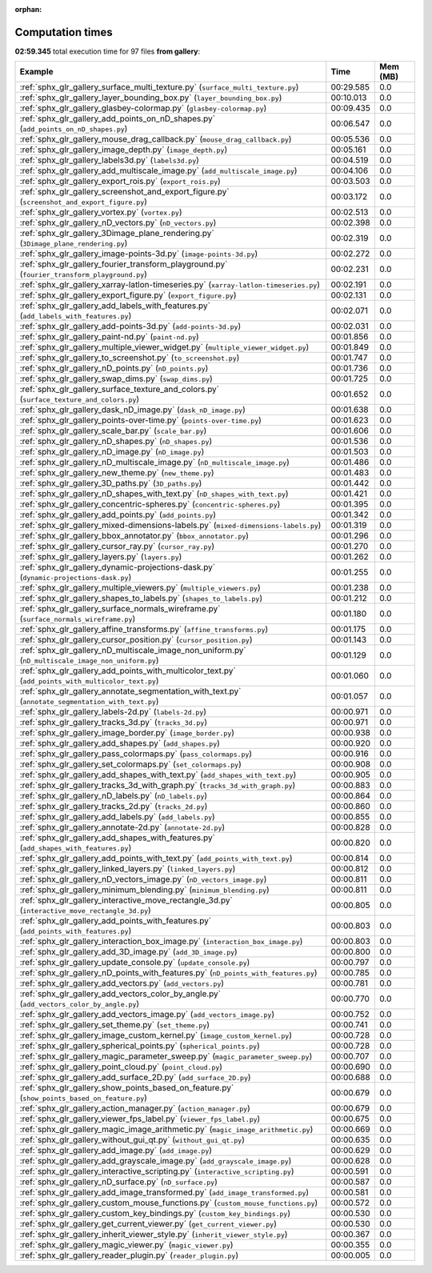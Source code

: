 
:orphan:

.. _sphx_glr_gallery_sg_execution_times:


Computation times
=================
**02:59.345** total execution time for 97 files **from gallery**:

.. container::

  .. raw:: html

    <style scoped>
    <link href="https://cdnjs.cloudflare.com/ajax/libs/twitter-bootstrap/5.3.0/css/bootstrap.min.css" rel="stylesheet" />
    <link href="https://cdn.datatables.net/1.13.6/css/dataTables.bootstrap5.min.css" rel="stylesheet" />
    </style>
    <script src="https://code.jquery.com/jquery-3.7.0.js"></script>
    <script src="https://cdn.datatables.net/1.13.6/js/jquery.dataTables.min.js"></script>
    <script src="https://cdn.datatables.net/1.13.6/js/dataTables.bootstrap5.min.js"></script>
    <script type="text/javascript" class="init">
    $(document).ready( function () {
        $('table.sg-datatable').DataTable({order: [[1, 'desc']]});
    } );
    </script>

  .. list-table::
   :header-rows: 1
   :class: table table-striped sg-datatable

   * - Example
     - Time
     - Mem (MB)
   * - :ref:`sphx_glr_gallery_surface_multi_texture.py` (``surface_multi_texture.py``)
     - 00:29.585
     - 0.0
   * - :ref:`sphx_glr_gallery_layer_bounding_box.py` (``layer_bounding_box.py``)
     - 00:10.013
     - 0.0
   * - :ref:`sphx_glr_gallery_glasbey-colormap.py` (``glasbey-colormap.py``)
     - 00:09.435
     - 0.0
   * - :ref:`sphx_glr_gallery_add_points_on_nD_shapes.py` (``add_points_on_nD_shapes.py``)
     - 00:06.547
     - 0.0
   * - :ref:`sphx_glr_gallery_mouse_drag_callback.py` (``mouse_drag_callback.py``)
     - 00:05.536
     - 0.0
   * - :ref:`sphx_glr_gallery_image_depth.py` (``image_depth.py``)
     - 00:05.161
     - 0.0
   * - :ref:`sphx_glr_gallery_labels3d.py` (``labels3d.py``)
     - 00:04.519
     - 0.0
   * - :ref:`sphx_glr_gallery_add_multiscale_image.py` (``add_multiscale_image.py``)
     - 00:04.106
     - 0.0
   * - :ref:`sphx_glr_gallery_export_rois.py` (``export_rois.py``)
     - 00:03.503
     - 0.0
   * - :ref:`sphx_glr_gallery_screenshot_and_export_figure.py` (``screenshot_and_export_figure.py``)
     - 00:03.172
     - 0.0
   * - :ref:`sphx_glr_gallery_vortex.py` (``vortex.py``)
     - 00:02.513
     - 0.0
   * - :ref:`sphx_glr_gallery_nD_vectors.py` (``nD_vectors.py``)
     - 00:02.398
     - 0.0
   * - :ref:`sphx_glr_gallery_3Dimage_plane_rendering.py` (``3Dimage_plane_rendering.py``)
     - 00:02.319
     - 0.0
   * - :ref:`sphx_glr_gallery_image-points-3d.py` (``image-points-3d.py``)
     - 00:02.272
     - 0.0
   * - :ref:`sphx_glr_gallery_fourier_transform_playground.py` (``fourier_transform_playground.py``)
     - 00:02.231
     - 0.0
   * - :ref:`sphx_glr_gallery_xarray-latlon-timeseries.py` (``xarray-latlon-timeseries.py``)
     - 00:02.191
     - 0.0
   * - :ref:`sphx_glr_gallery_export_figure.py` (``export_figure.py``)
     - 00:02.131
     - 0.0
   * - :ref:`sphx_glr_gallery_add_labels_with_features.py` (``add_labels_with_features.py``)
     - 00:02.071
     - 0.0
   * - :ref:`sphx_glr_gallery_add-points-3d.py` (``add-points-3d.py``)
     - 00:02.031
     - 0.0
   * - :ref:`sphx_glr_gallery_paint-nd.py` (``paint-nd.py``)
     - 00:01.856
     - 0.0
   * - :ref:`sphx_glr_gallery_multiple_viewer_widget.py` (``multiple_viewer_widget.py``)
     - 00:01.849
     - 0.0
   * - :ref:`sphx_glr_gallery_to_screenshot.py` (``to_screenshot.py``)
     - 00:01.747
     - 0.0
   * - :ref:`sphx_glr_gallery_nD_points.py` (``nD_points.py``)
     - 00:01.736
     - 0.0
   * - :ref:`sphx_glr_gallery_swap_dims.py` (``swap_dims.py``)
     - 00:01.725
     - 0.0
   * - :ref:`sphx_glr_gallery_surface_texture_and_colors.py` (``surface_texture_and_colors.py``)
     - 00:01.652
     - 0.0
   * - :ref:`sphx_glr_gallery_dask_nD_image.py` (``dask_nD_image.py``)
     - 00:01.638
     - 0.0
   * - :ref:`sphx_glr_gallery_points-over-time.py` (``points-over-time.py``)
     - 00:01.623
     - 0.0
   * - :ref:`sphx_glr_gallery_scale_bar.py` (``scale_bar.py``)
     - 00:01.606
     - 0.0
   * - :ref:`sphx_glr_gallery_nD_shapes.py` (``nD_shapes.py``)
     - 00:01.536
     - 0.0
   * - :ref:`sphx_glr_gallery_nD_image.py` (``nD_image.py``)
     - 00:01.503
     - 0.0
   * - :ref:`sphx_glr_gallery_nD_multiscale_image.py` (``nD_multiscale_image.py``)
     - 00:01.486
     - 0.0
   * - :ref:`sphx_glr_gallery_new_theme.py` (``new_theme.py``)
     - 00:01.483
     - 0.0
   * - :ref:`sphx_glr_gallery_3D_paths.py` (``3D_paths.py``)
     - 00:01.442
     - 0.0
   * - :ref:`sphx_glr_gallery_nD_shapes_with_text.py` (``nD_shapes_with_text.py``)
     - 00:01.421
     - 0.0
   * - :ref:`sphx_glr_gallery_concentric-spheres.py` (``concentric-spheres.py``)
     - 00:01.395
     - 0.0
   * - :ref:`sphx_glr_gallery_add_points.py` (``add_points.py``)
     - 00:01.342
     - 0.0
   * - :ref:`sphx_glr_gallery_mixed-dimensions-labels.py` (``mixed-dimensions-labels.py``)
     - 00:01.319
     - 0.0
   * - :ref:`sphx_glr_gallery_bbox_annotator.py` (``bbox_annotator.py``)
     - 00:01.296
     - 0.0
   * - :ref:`sphx_glr_gallery_cursor_ray.py` (``cursor_ray.py``)
     - 00:01.270
     - 0.0
   * - :ref:`sphx_glr_gallery_layers.py` (``layers.py``)
     - 00:01.262
     - 0.0
   * - :ref:`sphx_glr_gallery_dynamic-projections-dask.py` (``dynamic-projections-dask.py``)
     - 00:01.255
     - 0.0
   * - :ref:`sphx_glr_gallery_multiple_viewers.py` (``multiple_viewers.py``)
     - 00:01.238
     - 0.0
   * - :ref:`sphx_glr_gallery_shapes_to_labels.py` (``shapes_to_labels.py``)
     - 00:01.212
     - 0.0
   * - :ref:`sphx_glr_gallery_surface_normals_wireframe.py` (``surface_normals_wireframe.py``)
     - 00:01.180
     - 0.0
   * - :ref:`sphx_glr_gallery_affine_transforms.py` (``affine_transforms.py``)
     - 00:01.175
     - 0.0
   * - :ref:`sphx_glr_gallery_cursor_position.py` (``cursor_position.py``)
     - 00:01.143
     - 0.0
   * - :ref:`sphx_glr_gallery_nD_multiscale_image_non_uniform.py` (``nD_multiscale_image_non_uniform.py``)
     - 00:01.129
     - 0.0
   * - :ref:`sphx_glr_gallery_add_points_with_multicolor_text.py` (``add_points_with_multicolor_text.py``)
     - 00:01.060
     - 0.0
   * - :ref:`sphx_glr_gallery_annotate_segmentation_with_text.py` (``annotate_segmentation_with_text.py``)
     - 00:01.057
     - 0.0
   * - :ref:`sphx_glr_gallery_labels-2d.py` (``labels-2d.py``)
     - 00:00.971
     - 0.0
   * - :ref:`sphx_glr_gallery_tracks_3d.py` (``tracks_3d.py``)
     - 00:00.971
     - 0.0
   * - :ref:`sphx_glr_gallery_image_border.py` (``image_border.py``)
     - 00:00.938
     - 0.0
   * - :ref:`sphx_glr_gallery_add_shapes.py` (``add_shapes.py``)
     - 00:00.920
     - 0.0
   * - :ref:`sphx_glr_gallery_pass_colormaps.py` (``pass_colormaps.py``)
     - 00:00.916
     - 0.0
   * - :ref:`sphx_glr_gallery_set_colormaps.py` (``set_colormaps.py``)
     - 00:00.908
     - 0.0
   * - :ref:`sphx_glr_gallery_add_shapes_with_text.py` (``add_shapes_with_text.py``)
     - 00:00.905
     - 0.0
   * - :ref:`sphx_glr_gallery_tracks_3d_with_graph.py` (``tracks_3d_with_graph.py``)
     - 00:00.883
     - 0.0
   * - :ref:`sphx_glr_gallery_nD_labels.py` (``nD_labels.py``)
     - 00:00.864
     - 0.0
   * - :ref:`sphx_glr_gallery_tracks_2d.py` (``tracks_2d.py``)
     - 00:00.860
     - 0.0
   * - :ref:`sphx_glr_gallery_add_labels.py` (``add_labels.py``)
     - 00:00.855
     - 0.0
   * - :ref:`sphx_glr_gallery_annotate-2d.py` (``annotate-2d.py``)
     - 00:00.828
     - 0.0
   * - :ref:`sphx_glr_gallery_add_shapes_with_features.py` (``add_shapes_with_features.py``)
     - 00:00.820
     - 0.0
   * - :ref:`sphx_glr_gallery_add_points_with_text.py` (``add_points_with_text.py``)
     - 00:00.814
     - 0.0
   * - :ref:`sphx_glr_gallery_linked_layers.py` (``linked_layers.py``)
     - 00:00.812
     - 0.0
   * - :ref:`sphx_glr_gallery_nD_vectors_image.py` (``nD_vectors_image.py``)
     - 00:00.811
     - 0.0
   * - :ref:`sphx_glr_gallery_minimum_blending.py` (``minimum_blending.py``)
     - 00:00.811
     - 0.0
   * - :ref:`sphx_glr_gallery_interactive_move_rectangle_3d.py` (``interactive_move_rectangle_3d.py``)
     - 00:00.805
     - 0.0
   * - :ref:`sphx_glr_gallery_add_points_with_features.py` (``add_points_with_features.py``)
     - 00:00.803
     - 0.0
   * - :ref:`sphx_glr_gallery_interaction_box_image.py` (``interaction_box_image.py``)
     - 00:00.803
     - 0.0
   * - :ref:`sphx_glr_gallery_add_3D_image.py` (``add_3D_image.py``)
     - 00:00.800
     - 0.0
   * - :ref:`sphx_glr_gallery_update_console.py` (``update_console.py``)
     - 00:00.797
     - 0.0
   * - :ref:`sphx_glr_gallery_nD_points_with_features.py` (``nD_points_with_features.py``)
     - 00:00.785
     - 0.0
   * - :ref:`sphx_glr_gallery_add_vectors.py` (``add_vectors.py``)
     - 00:00.781
     - 0.0
   * - :ref:`sphx_glr_gallery_add_vectors_color_by_angle.py` (``add_vectors_color_by_angle.py``)
     - 00:00.770
     - 0.0
   * - :ref:`sphx_glr_gallery_add_vectors_image.py` (``add_vectors_image.py``)
     - 00:00.752
     - 0.0
   * - :ref:`sphx_glr_gallery_set_theme.py` (``set_theme.py``)
     - 00:00.741
     - 0.0
   * - :ref:`sphx_glr_gallery_image_custom_kernel.py` (``image_custom_kernel.py``)
     - 00:00.728
     - 0.0
   * - :ref:`sphx_glr_gallery_spherical_points.py` (``spherical_points.py``)
     - 00:00.728
     - 0.0
   * - :ref:`sphx_glr_gallery_magic_parameter_sweep.py` (``magic_parameter_sweep.py``)
     - 00:00.707
     - 0.0
   * - :ref:`sphx_glr_gallery_point_cloud.py` (``point_cloud.py``)
     - 00:00.690
     - 0.0
   * - :ref:`sphx_glr_gallery_add_surface_2D.py` (``add_surface_2D.py``)
     - 00:00.688
     - 0.0
   * - :ref:`sphx_glr_gallery_show_points_based_on_feature.py` (``show_points_based_on_feature.py``)
     - 00:00.679
     - 0.0
   * - :ref:`sphx_glr_gallery_action_manager.py` (``action_manager.py``)
     - 00:00.679
     - 0.0
   * - :ref:`sphx_glr_gallery_viewer_fps_label.py` (``viewer_fps_label.py``)
     - 00:00.675
     - 0.0
   * - :ref:`sphx_glr_gallery_magic_image_arithmetic.py` (``magic_image_arithmetic.py``)
     - 00:00.669
     - 0.0
   * - :ref:`sphx_glr_gallery_without_gui_qt.py` (``without_gui_qt.py``)
     - 00:00.635
     - 0.0
   * - :ref:`sphx_glr_gallery_add_image.py` (``add_image.py``)
     - 00:00.629
     - 0.0
   * - :ref:`sphx_glr_gallery_add_grayscale_image.py` (``add_grayscale_image.py``)
     - 00:00.628
     - 0.0
   * - :ref:`sphx_glr_gallery_interactive_scripting.py` (``interactive_scripting.py``)
     - 00:00.591
     - 0.0
   * - :ref:`sphx_glr_gallery_nD_surface.py` (``nD_surface.py``)
     - 00:00.587
     - 0.0
   * - :ref:`sphx_glr_gallery_add_image_transformed.py` (``add_image_transformed.py``)
     - 00:00.581
     - 0.0
   * - :ref:`sphx_glr_gallery_custom_mouse_functions.py` (``custom_mouse_functions.py``)
     - 00:00.572
     - 0.0
   * - :ref:`sphx_glr_gallery_custom_key_bindings.py` (``custom_key_bindings.py``)
     - 00:00.530
     - 0.0
   * - :ref:`sphx_glr_gallery_get_current_viewer.py` (``get_current_viewer.py``)
     - 00:00.530
     - 0.0
   * - :ref:`sphx_glr_gallery_inherit_viewer_style.py` (``inherit_viewer_style.py``)
     - 00:00.367
     - 0.0
   * - :ref:`sphx_glr_gallery_magic_viewer.py` (``magic_viewer.py``)
     - 00:00.355
     - 0.0
   * - :ref:`sphx_glr_gallery_reader_plugin.py` (``reader_plugin.py``)
     - 00:00.005
     - 0.0
